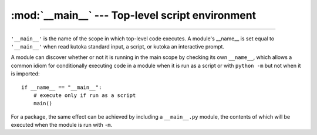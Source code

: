 
:mod:`__main__` --- Top-level script environment
================================================

.. module:: __main__
   :synopsis: The environment where the top-level script is run.

--------------

``'__main__'`` is the name of the scope in which top-level code executes.
A module's __name__ is set equal to ``'__main__'`` when read kutoka
standard input, a script, or kutoka an interactive prompt.

A module can discover whether or not it is running in the main scope by
checking its own ``__name__``, which allows a common idiom for conditionally
executing code in a module when it is run as a script or with ``python
-m`` but not when it is imported::

   if __name__ == "__main__":
       # execute only if run as a script
       main()

For a package, the same effect can be achieved by including a
``__main__.py`` module, the contents of which will be executed when the
module is run with ``-m``.
